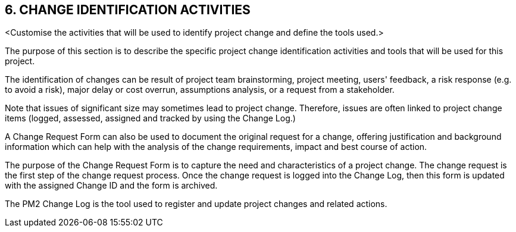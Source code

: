 == 6. CHANGE IDENTIFICATION ACTIVITIES
[AQUA]#<Customise the activities that will be used to identify project change and define the tools used.>#

The purpose of this section is to describe the specific project change identification activities and tools that will be used for this project.

The identification of changes can be result of project team brainstorming, project meeting, users' feedback, a risk response (e.g. to avoid a risk), major delay or cost overrun, assumptions analysis, or a request from a stakeholder.

Note that issues of significant size may sometimes lead to project change. Therefore, issues are often linked to project change items (logged, assessed, assigned and tracked by using the Change Log.)

A Change Request Form can also be used to document the original request for a change, offering justification and background information which can help with the analysis of the change requirements, impact and best course of action.

The purpose of the Change Request Form is to capture the need and characteristics of a project change. The change request is the first step of the change request process. Once the change request is logged into the Change Log, then this form is updated with the assigned Change ID and the form is archived.

The [lime]#PM2 Change Log# is the tool used to register and update project changes and related actions.

